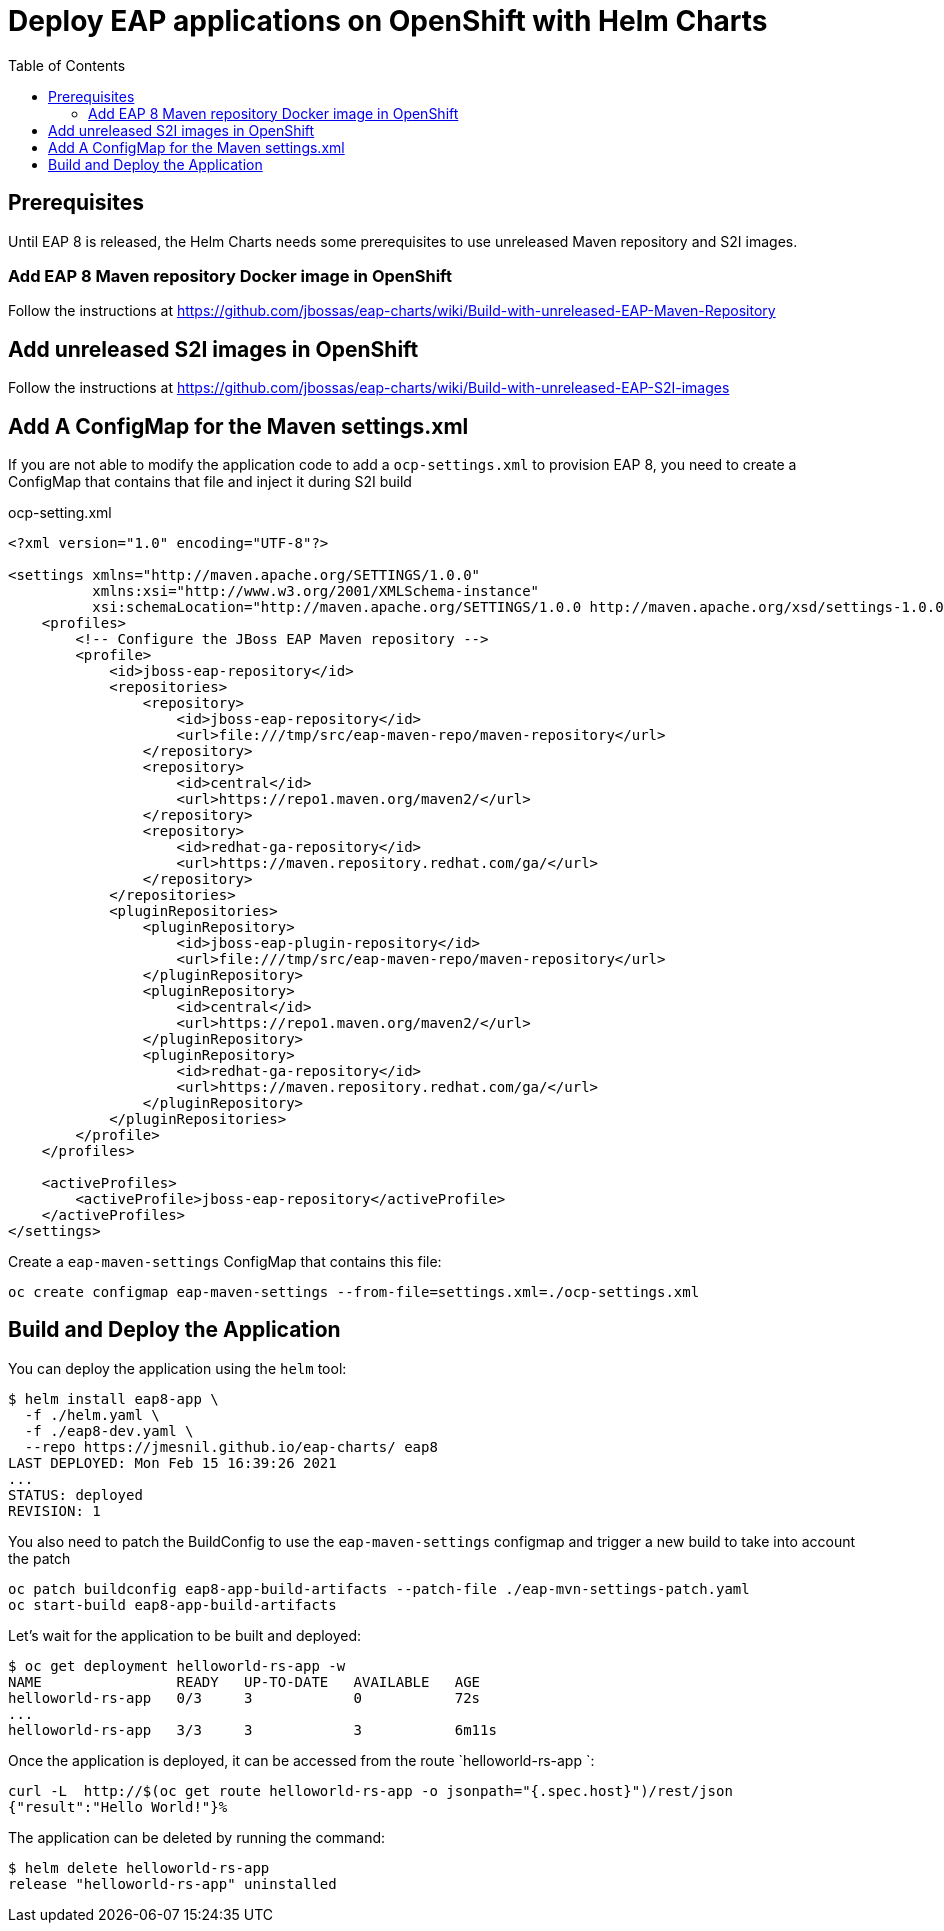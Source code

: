 # Deploy EAP applications on OpenShift with Helm Charts
:toc:               left
:icons:             font
:idprefix:
:idseparator:       -
:keywords:          openshift,eap,helm

## Prerequisites

Until EAP 8 is released, the Helm Charts needs some prerequisites to use unreleased Maven repository and S2I images.

### Add EAP 8 Maven repository Docker image in OpenShift

Follow the instructions at https://github.com/jbossas/eap-charts/wiki/Build-with-unreleased-EAP-Maven-Repository

## Add unreleased S2I images in OpenShift

Follow the instructions at https://github.com/jbossas/eap-charts/wiki/Build-with-unreleased-EAP-S2I-images

## Add A ConfigMap for the Maven settings.xml

If you are not able to modify the application code to add a `ocp-settings.xml` to provision EAP 8, you need to create a ConfigMap that contains that file and inject it during S2I build

ocp-setting.xml
[source,xml]
----
<?xml version="1.0" encoding="UTF-8"?>

<settings xmlns="http://maven.apache.org/SETTINGS/1.0.0"
          xmlns:xsi="http://www.w3.org/2001/XMLSchema-instance"
          xsi:schemaLocation="http://maven.apache.org/SETTINGS/1.0.0 http://maven.apache.org/xsd/settings-1.0.0.xsd">
    <profiles>
        <!-- Configure the JBoss EAP Maven repository -->
        <profile>
            <id>jboss-eap-repository</id>
            <repositories>
                <repository>
                    <id>jboss-eap-repository</id>
                    <url>file:///tmp/src/eap-maven-repo/maven-repository</url>
                </repository>
                <repository>
                    <id>central</id>
                    <url>https://repo1.maven.org/maven2/</url>
                </repository>
                <repository>
                    <id>redhat-ga-repository</id>
                    <url>https://maven.repository.redhat.com/ga/</url>
                </repository>
            </repositories>
            <pluginRepositories>
                <pluginRepository>
                    <id>jboss-eap-plugin-repository</id>
                    <url>file:///tmp/src/eap-maven-repo/maven-repository</url>
                </pluginRepository>
                <pluginRepository>
                    <id>central</id>
                    <url>https://repo1.maven.org/maven2/</url>
                </pluginRepository>
                <pluginRepository>
                    <id>redhat-ga-repository</id>
                    <url>https://maven.repository.redhat.com/ga/</url>
                </pluginRepository>
            </pluginRepositories>
        </profile>
    </profiles>

    <activeProfiles>
        <activeProfile>jboss-eap-repository</activeProfile>
    </activeProfiles>
</settings>
----

Create a `eap-maven-settings` ConfigMap that contains this file:

[source,bash]
----
oc create configmap eap-maven-settings --from-file=settings.xml=./ocp-settings.xml
----

## Build and Deploy the Application

You can deploy the application using the `helm` tool:

[source,options="nowrap"]
----
$ helm install eap8-app \
  -f ./helm.yaml \
  -f ./eap8-dev.yaml \
  --repo https://jmesnil.github.io/eap-charts/ eap8
LAST DEPLOYED: Mon Feb 15 16:39:26 2021
...
STATUS: deployed
REVISION: 1
----

You also need to patch the BuildConfig to use the `eap-maven-settings` configmap
and trigger a new build to take into account the patch

[source,bash]
----
oc patch buildconfig eap8-app-build-artifacts --patch-file ./eap-mvn-settings-patch.yaml
oc start-build eap8-app-build-artifacts
----

Let's wait for the application to be built and deployed:

[source,options="nowrap"]
----
$ oc get deployment helloworld-rs-app -w
NAME                READY   UP-TO-DATE   AVAILABLE   AGE
helloworld-rs-app   0/3     3            0           72s
...
helloworld-rs-app   3/3     3            3           6m11s
----

Once the application is deployed, it can be accessed from the route `helloworld-rs-app `:

[source,options="nowrap"]
----
curl -L  http://$(oc get route helloworld-rs-app -o jsonpath="{.spec.host}")/rest/json
{"result":"Hello World!"}%
----

The application can be deleted by running the command:

[source,options="nowrap"]
----
$ helm delete helloworld-rs-app
release "helloworld-rs-app" uninstalled
----